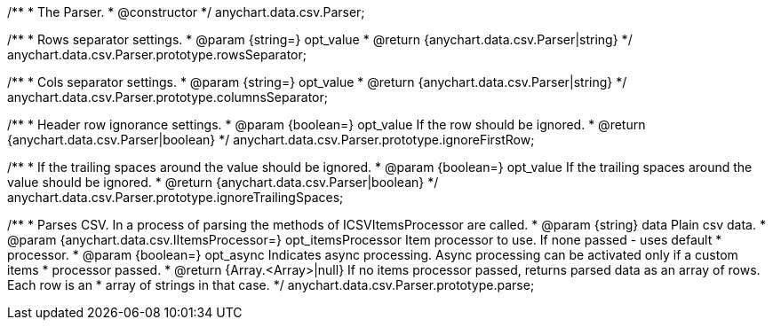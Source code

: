 /**
 * The Parser.
 * @constructor
 */
anychart.data.csv.Parser;

/**
 * Rows separator settings.
 * @param {string=} opt_value
 * @return {anychart.data.csv.Parser|string}
 */
anychart.data.csv.Parser.prototype.rowsSeparator;

/**
 * Cols separator settings.
 * @param {string=} opt_value
 * @return {anychart.data.csv.Parser|string}
 */
anychart.data.csv.Parser.prototype.columnsSeparator;

/**
 * Header row ignorance settings.
 * @param {boolean=} opt_value If the row should be ignored.
 * @return {anychart.data.csv.Parser|boolean}
 */
anychart.data.csv.Parser.prototype.ignoreFirstRow;

/**
 * If the trailing spaces around the value should be ignored.
 * @param {boolean=} opt_value If the trailing spaces around the value should be ignored.
 * @return {anychart.data.csv.Parser|boolean}
 */
anychart.data.csv.Parser.prototype.ignoreTrailingSpaces;

/**
 * Parses CSV. In a process of parsing the methods of ICSVItemsProcessor are called.
 * @param {string} data Plain csv data.
 * @param {anychart.data.csv.IItemsProcessor=} opt_itemsProcessor Item processor to use. If none passed - uses default
 *    processor.
 * @param {boolean=} opt_async Indicates async processing. Async processing can be activated only if a custom items
 *    processor passed.
 * @return {Array.<Array>|null} If no items processor passed, returns parsed data as an array of rows. Each row is an
 *    array of strings in that case.
 */
anychart.data.csv.Parser.prototype.parse;

